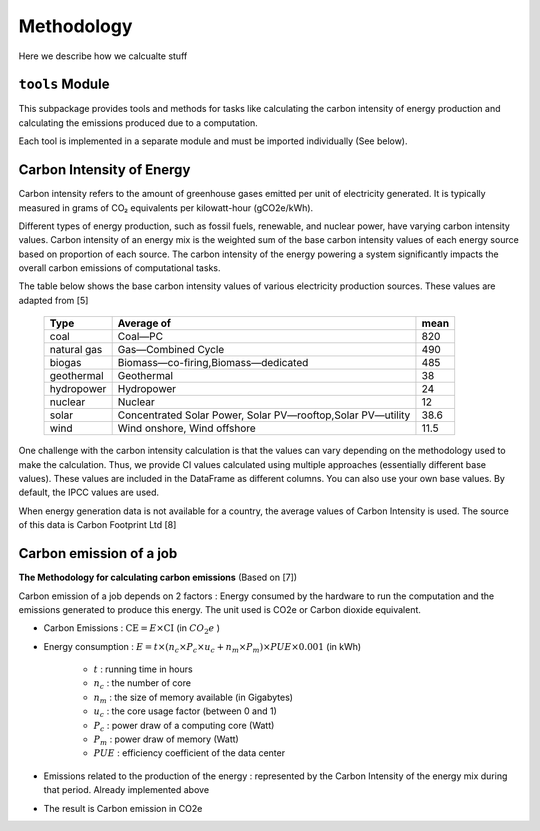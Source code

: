 Methodology
============

Here we describe how we calcualte stuff



``tools`` Module
------------------

This subpackage  provides tools and methods for tasks like calculating the carbon intensity of energy production and calculating the emissions produced due to a computation. 

Each tool is implemented in a separate module and must be imported individually (See below). 

..
  Methods vary depending on the type of input (e.g, country name vs energy data) and the output (e.g single value vs time series DataFrame). Most tools  depend on the data from the `data` sub package.
  As a convention, methods that primarily accept DataFrame as an input (along with other parameters) and return  a DataFrame are prefixed with `_df`. 




Carbon Intensity of Energy
---------------------------

Carbon intensity refers to the amount of greenhouse gases emitted per unit of electricity generated. 
It is typically measured in grams of CO₂ equivalents per kilowatt-hour (gCO2e/kWh). 

Different types of energy production, such as fossil fuels, renewable, and nuclear power, have varying carbon intensity values.
Carbon intensity of an energy mix is the weighted sum of the base carbon intensity values of each energy source based on proportion of each source. 
The carbon intensity of the energy powering a system significantly impacts the overall carbon emissions of computational tasks.

..
   Note : 1 kg = 1000 grams and 1MWh = 1000 kWh. This means, 1 kg/MWh = 1 kg/(kWh * 1000 )  = 1000 g/ (kWH * 1000) ....(both 1000 cancel each other out) => 1kg/MWh = 1g/kWh         

The table below shows the base carbon intensity values of various electricity production sources. These values are adapted from [5]

 ============= ============================================================= ======  
  Type          Average of                                                    mean     
 ============= ============================================================= ====== 
  coal          Coal—PC                                                       820       
  natural gas   Gas—Combined Cycle                                            490    
  biogas        Biomass—co-firing,Biomass—dedicated                            485      
  geothermal    Geothermal                                                    38    
  hydropower    Hydropower                                                    24     
  nuclear       Nuclear                                                       12    
  solar         Concentrated Solar Power, Solar PV—rooftop,Solar PV—utility   38.6   
  wind          Wind onshore, Wind offshore                                   11.5   
 ============= ============================================================= ======

One challenge with the carbon intensity calculation is that the values can vary depending on the methodology used to make the calculation. Thus, we provide CI values calculated using multiple approaches (essentially different base values). These values are included in the DataFrame as different columns. You can also use your own base values. By default, the IPCC values are used.

When energy generation data is not available for a country, the average values of Carbon Intensity is used. The source of this data is Carbon Footprint Ltd [8]



Carbon emission of a job
-------------------------

**The Methodology for calculating carbon emissions** (Based on [7])

Carbon emission of a job depends on 2 factors : Energy consumed by the hardware to run the computation and the emissions generated to produce this energy. The unit used is CO2e or Carbon dioxide equivalent.

- Carbon Emissions : :math:`\text{CE} = E \times \text{CI}` (in :math:`CO_{2}e` )
- Energy consumption : :math:`E = t \times \left( n_{c} \times P_{c} \times u_{c} + n_{m} \times P_{m} \right) \times PUE \times 0.001` (in kWh)

   - :math:`t` : running time in hours 
   - :math:`n_c` : the number of core 
   - :math:`n_m` : the size of memory available (in Gigabytes)
   - :math:`u_c` : the core usage factor (between 0 and 1)
   - :math:`P_c` : power draw of a computing core (Watt)
   - :math:`P_m` : power draw of memory (Watt)
   - :math:`PUE` :  efficiency coefficient of the data center
   
- Emissions related to the production of the energy : represented by the Carbon Intensity of the energy mix during that period. Already implemented above
- The result is Carbon emission in CO2e

